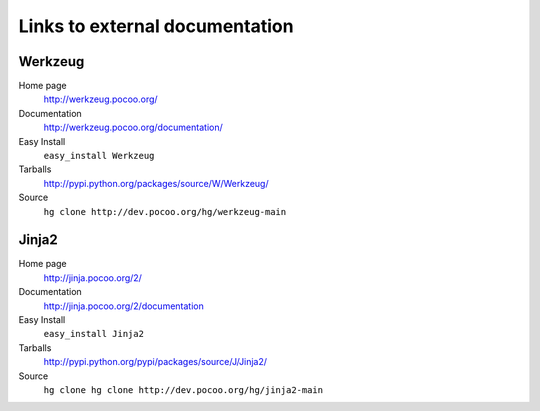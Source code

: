 
Links to external documentation
===============================

Werkzeug
--------

Home page
    http://werkzeug.pocoo.org/
Documentation
    http://werkzeug.pocoo.org/documentation/
Easy Install
    ``easy_install Werkzeug``
Tarballs
    http://pypi.python.org/packages/source/W/Werkzeug/
Source
    ``hg clone http://dev.pocoo.org/hg/werkzeug-main``


Jinja2
------

Home page
    http://jinja.pocoo.org/2/
Documentation
    http://jinja.pocoo.org/2/documentation
Easy Install
    ``easy_install Jinja2``
Tarballs
    http://pypi.python.org/pypi/packages/source/J/Jinja2/
Source
    ``hg clone hg clone http://dev.pocoo.org/hg/jinja2-main``

